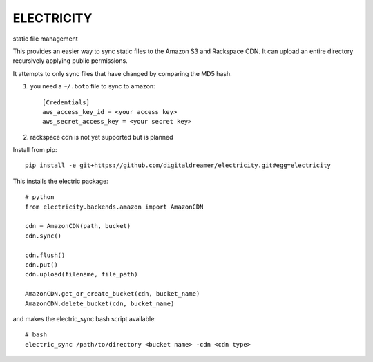 ###########
ELECTRICITY
###########

static file management

This provides an easier way to sync static files to the Amazon S3 and Rackspace CDN. It can upload an entire directory recursively applying public permissions.

It attempts to only sync files that have changed by comparing the MD5 hash.

#. you need a ``~/.boto`` file to sync to amazon::

    [Credentials]
    aws_access_key_id = <your access key>
    aws_secret_access_key = <your secret key>

#. rackspace cdn is not yet supported but is planned

Install from pip::

    pip install -e git+https://github.com/digitaldreamer/electricity.git#egg=electricity


This installs the electric package::

    # python
    from electricity.backends.amazon import AmazonCDN

    cdn = AmazonCDN(path, bucket)
    cdn.sync()

    cdn.flush()
    cdn.put()
    cdn.upload(filename, file_path)

    AmazonCDN.get_or_create_bucket(cdn, bucket_name)
    AmazonCDN.delete_bucket(cdn, bucket_name)


and makes the electric_sync bash script available::

    # bash
    electric_sync /path/to/directory <bucket name> -cdn <cdn type>
